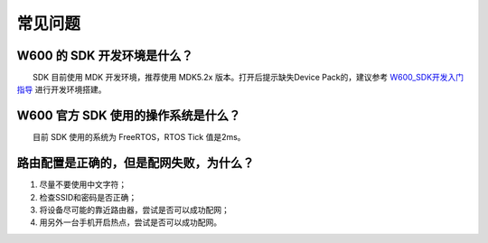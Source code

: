 常见问题
================

W600 的 SDK 开发环境是什么？
----------------------------

　　SDK 目前使用 MDK 开发环境，推荐使用 MDK5.2x 版本。打开后提示缺失Device Pack的，建议参考 `W600_SDK开发入门指导 </development/soc/start>`__ 进行开发环境搭建。

W600 官方 SDK 使用的操作系统是什么？
------------------------------------

　　目前 SDK 使用的系统为 FreeRTOS，RTOS Tick 值是2ms。

路由配置是正确的，但是配网失败，为什么？
----------------------------------------

1. 尽量不要使用中文字符；
2. 检查SSID和密码是否正确；
3. 将设备尽可能的靠近路由器，尝试是否可以成功配网；
4. 用另外一台手机开启热点，尝试是否可以成功配网。
